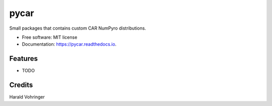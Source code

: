 =====
pycar
=====


.. image:: https://img.shields.io/pypi/v/pycar.svg
        :target: https://pypi.python.org/pypi/pycar

.. image:: https://img.shields.io/travis/sagar87/pycar.svg
        :target: https://travis-ci.com/sagar87/pycar

.. image:: https://readthedocs.org/projects/pycar/badge/?version=latest
        :target: https://pycar.readthedocs.io/en/latest/?badge=latest
        :alt: Documentation Status



Small packages that contains custom CAR NumPyro distributions.

* Free software: MIT license
* Documentation: https://pycar.readthedocs.io.


Features
--------

* TODO

Credits
-------

Harald Vohringer